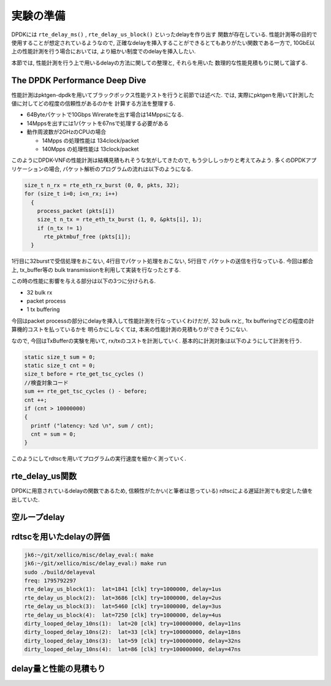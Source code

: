 
実験の準備
==========

DPDKには ``rte_delay_ms()`` , ``rte_delay_us_block()`` といったdelayを作り出す
関数が存在している. 性能計測等の目的で使用することが想定されているようなので,
正確なdelayを挿入することができるとてもありがたい関数である一方で,
10GbE以上の性能計測を行う場合においては, より細かい制度でのdelayを挿入したい.

本節では, 性能計測を行う上で用いるdelayの方法に関しての整理と, それらを用いた
数理的な性能見積もりに関して論ずる.

The DPDK Performance Deep Dive
------------------------------

性能計測はpktgen-dpdkを用いてブラックボックス性能テストを行うと前節では述べた.
では, 実際にpktgenを用いて計測した値に対してどの程度の信頼性があるのかを
計算する方法を整理する.

- 64Byteパケットで10Gbps Wirerateを出す場合は14Mppsになる.
- 14Mppsを出すには1パケットを67nsで処理する必要がある
- 動作周波数が2GHzのCPUの場合

  - 14Mpps の処理性能は 134clock/packet
  - 140Mpps の処理性能は 13clock/packet

このようにDPDK-VNFの性能計測は結構見積もれそうな気がしてきたので,
もう少ししっかりと考えてみよう. 多くのDPDKアプリケーションの場合,
パケット解析のプログラムの流れは以下のようになる.

.. code-block:: c

  size_t n_rx = rte_eth_rx_burst (0, 0, pkts, 32);
  for (size_t i=0; i<n_rx; i++)
    {
      process_packet (pkts[i])
      size_t n_tx = rte_eth_tx_burst (1, 0, &pkts[i], 1);
      if (n_tx != 1)
        rte_pktmbuf_free (pkts[i]);
    }

1行目に32burstで受信処理をおこない, 4行目でパケット処理をおこない, 5行目で
パケットの送信を行なっている. 今回は都合上, tx_buffer等の
bulk transmissionを利用して実装を行なったとする.

この時の性能に影響を与える部分は以下の3つに分けられる.

- 32 bulk rx
- packet process
- 1 tx buffering

今回はpacket processの部分にdelayを挿入して性能計測を行なっていくわけだが,
32 bulk rxと, 1tx bufferingでどの程度の計算機的コストを払っているかを
明らかにしなくては, 本来の性能計測の見積もりができそうにない.

なので, 今回はTxBufferの実験を用いて, rx/txのコストを計測していく.
基本的に計測対象は以下のようにして計測を行う.

.. code-block:: c

  static size_t sum = 0;
  static size_t cnt = 0;
  size_t before = rte_get_tsc_cycles ()
  //検査対象コード
  sum += rte_get_tsc_cycles () - before;
  cnt ++;
  if (cnt > 10000000)
  {
    printf ("latency: %zd \n", sum / cnt);
    cnt = sum = 0;
  }

このようにしてrdtscを用いてプログラムの実行速度を細かく測っていく.


rte_delay_us関数
-----------------

DPDKに用意されているdelayの関数であるため, 信頼性がたかい(と筆者は思っている)
rdtscによる遅延計測でも安定した値を出していた.



空ループdelay
-------------

rdtscを用いたdelayの評価
------------------------

.. code-block:: none

  jk6:~/git/xellico/misc/delay_eval:( make
  jk6:~/git/xellico/misc/delay_eval:) make run
  sudo ./build/delayeval
  freq: 1795792297
  rte_delay_us_block(1):  lat=1841 [clk] try=1000000, delay=1us
  rte_delay_us_block(2):  lat=3686 [clk] try=1000000, delay=2us
  rte_delay_us_block(3):  lat=5460 [clk] try=1000000, delay=3us
  rte_delay_us_block(4):  lat=7250 [clk] try=1000000, delay=4us
  dirty_looped_delay_10ns(1):  lat=20 [clk] try=100000000, delay=11ns
  dirty_looped_delay_10ns(2):  lat=33 [clk] try=100000000, delay=18ns
  dirty_looped_delay_10ns(3):  lat=59 [clk] try=100000000, delay=32ns
  dirty_looped_delay_10ns(4):  lat=86 [clk] try=100000000, delay=47ns

delay量と性能の見積もり
-----------------------

